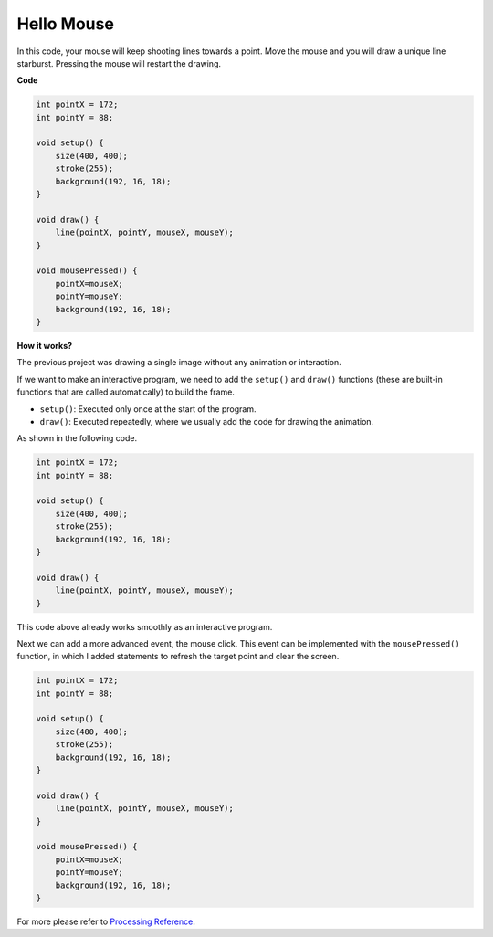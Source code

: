 Hello Mouse
==================

In this code, your mouse will keep shooting lines towards a point.
Move the mouse and you will draw a unique line starburst. Pressing the mouse will restart the drawing.

.. image:: img/hello_mouse1.png

**Code**

.. code-block:: arduino

    int pointX = 172;
    int pointY = 88;

    void setup() {
        size(400, 400);
        stroke(255);
        background(192, 16, 18);
    }

    void draw() {
        line(pointX, pointY, mouseX, mouseY);
    }

    void mousePressed() {
        pointX=mouseX;
        pointY=mouseY;
        background(192, 16, 18);
    }

**How it works?**

The previous project was drawing a single image without any animation or interaction.

If we want to make an interactive program, we need to add the ``setup()`` and ``draw()`` functions (these are built-in functions that are called automatically) to build the frame.

* ``setup()``: Executed only once at the start of the program.
* ``draw()``: Executed repeatedly, where we usually add the code for drawing the animation.

As shown in the following code.

.. code-block:: arduino

    int pointX = 172;
    int pointY = 88;

    void setup() {
        size(400, 400);
        stroke(255);
        background(192, 16, 18);
    }

    void draw() {
        line(pointX, pointY, mouseX, mouseY);
    }

This code above already works smoothly as an interactive program.

Next we can add a more advanced event, the mouse click. This event can be implemented with the ``mousePressed()`` function, in which I added statements to refresh the target point and clear the screen.

.. code-block:: arduino

    int pointX = 172;
    int pointY = 88;

    void setup() {
        size(400, 400);
        stroke(255);
        background(192, 16, 18);
    }

    void draw() {
        line(pointX, pointY, mouseX, mouseY);
    }

    void mousePressed() {
        pointX=mouseX;
        pointY=mouseY;
        background(192, 16, 18);
    }


For more please refer to `Processing Reference <https://processing.org/reference/>`_.

